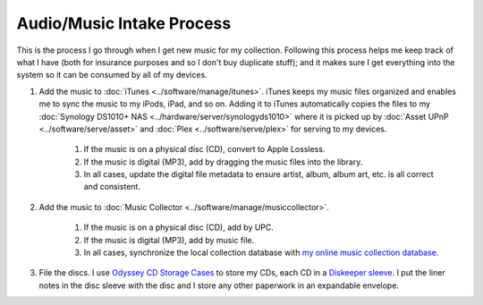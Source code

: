 ==========================
Audio/Music Intake Process
==========================

This is the process I go through when I get new music for my collection. Following this process helps me keep track of what I have (both for insurance purposes and so I don't buy duplicate stuff); and it makes sure I get everything into the system so it can be consumed by all of my devices.

1. Add the music to :doc:`iTunes <../software/manage/itunes>`. iTunes keeps my music files organized and enables me to sync the music to my iPods, iPad, and so on. Adding it to iTunes automatically copies the files to my :doc:`Synology DS1010+ NAS <../hardware/server/synologyds1010>` where it is picked up by :doc:`Asset UPnP <../software/serve/asset>` and :doc:`Plex <../software/serve/plex>` for serving to my devices.

    1. If the music is on a physical disc (CD), convert to Apple Lossless.
    2. If the music is digital (MP3), add by dragging the music files into the library.
    3. In all cases, update the digital file metadata to ensure artist, album, album art, etc. is all correct and consistent.

2. Add the music to :doc:`Music Collector <../software/manage/musiccollector>`.

    1. If the music is on a physical disc (CD), add by UPC.
    2. If the music is digital (MP3), add by music file.
    3. In all cases, synchronize the local collection database with `my online music collection database <http://cloud.collectorz.com/tillig/music/view>`_.

3. File the discs. I use `Odyssey CD Storage Cases <http://www.sleevecityusa.com/Odyssey-CD-Storage-Case-for-65-Jewel-Cases-p/3strody65.htm>`_ to store my CDs, each CD in a `Diskeeper sleeve <http://www.sleevecityusa.com/diskeeper-anti-static-cd-dvd-sleeve-p/3cdrice.htm>`_. I put the liner notes in the disc sleeve with the disc and I store any other paperwork in an expandable envelope.

.. image:: odysseybox.jpg
   :target: http://www.sleevecityusa.com/Odyssey-CD-Storage-Case-for-65-Jewel-Cases-p/3strody65.htm